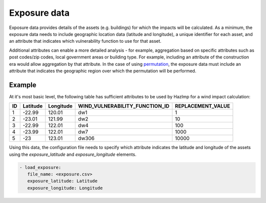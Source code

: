 .. _exposure:

Exposure data
=============

Exposure data provides details of the assets (e.g. buildings) for which the
impacts will be calculated. As a minimum, the exposure data needs to include
geographic location data (latitude and longitude), a unique identifier for each
asset, and an attribute that indicates which vulnerability function to use for
that asset. 

Additional attributes can enable a more detailed analysis - for example,
aggregation based on specific attributes such as post codes/zip codes, local
government areas or building type. For example, including an attribute of
the construction era would allow aggregation by that attribute. In the case of
using `permutation <permutation>`_, the exposure data must include an attribute that
indicates the geographic region over which the permutation will be performed. 


Example
-------

At it's most basic level, the following table has sufficient attributes to be
used by HazImp for a wind impact calculation:

+----+----------+-----------+--------------------------------+-------------------+
| ID | Latitude | Longitude | WIND_VULNERABILITY_FUNCTION_ID | REPLACEMENT_VALUE |
+====+==========+===========+================================+===================+
| 1  | -22.99   | 120.01    |               dw1              |                 1 |
+----+----------+-----------+--------------------------------+-------------------+
| 2  | -23.01   | 121.99    |               dw2              |                10 |
+----+----------+-----------+--------------------------------+-------------------+
| 3  | -22.99   | 122.01    |               dw4              |               100 |
+----+----------+-----------+--------------------------------+-------------------+
| 4  | -23.99   | 122.01    |               dw7              |              1000 |
+----+----------+-----------+--------------------------------+-------------------+
| 5  | -23      | 123.01    |              dw306             |             10000 |
+----+----------+-----------+--------------------------------+-------------------+

Using this data, the configuration file needs to specify which attribute
indicates the latitude and longitude of the assets using the *exposure_latitude*
and *exposure_longitude* elements.

.. code:: yaml

 - load_exposure:
    file_name: <exposure.csv>
    exposure_latitude: Latitude
    exposure_longitude: Longitude